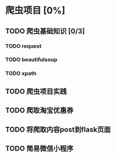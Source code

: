 * 爬虫项目 [0%]
** TODO 爬虫基础知识 [0/3]
*** TODO request
*** TODO beautifulsoup
*** TODO xpath
** TODO 爬虫项目实践
** TODO 爬取淘宝优惠券
** TODO 将爬取内容post到flask页面
** TODO 简易微信小程序

